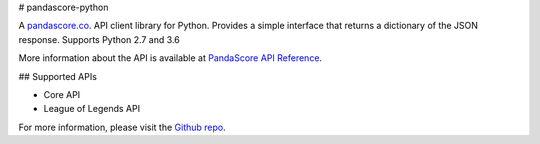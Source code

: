 # pandascore-python

A `pandascore.co <https://pandascore.co>`_. API client library for Python. Provides a simple interface that returns a dictionary of the JSON response. Supports Python 2.7 and 3.6

More information about the API is available at `PandaScore API Reference <https://api.pandascore.co/doc>`_.

## Supported APIs

- Core API
- League of Legends API

For more information, please visit the `Github repo <https://github.com/tiamat-studios/pandascore-python>`_.
